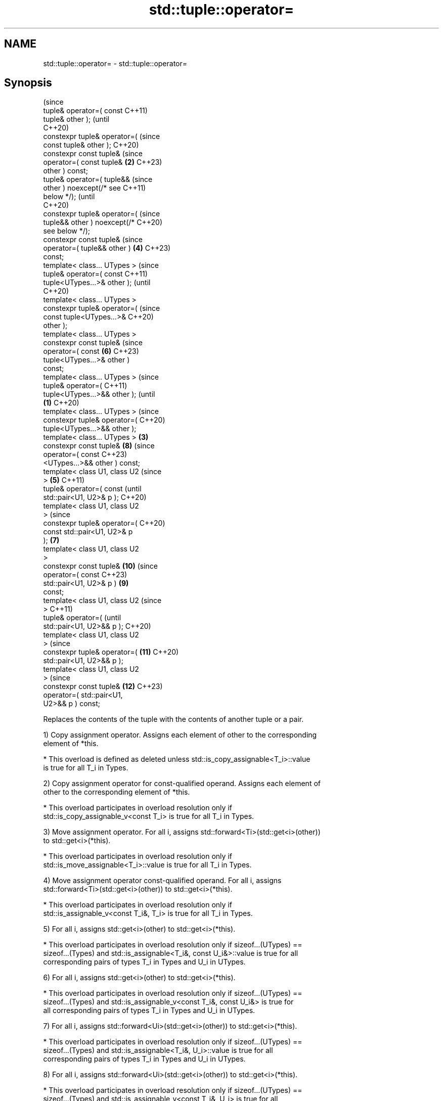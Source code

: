 .TH std::tuple::operator= 3 "2022.03.29" "http://cppreference.com" "C++ Standard Libary"
.SH NAME
std::tuple::operator= \- std::tuple::operator=

.SH Synopsis
                                        (since
   tuple& operator=( const              C++11)
   tuple& other );                      (until
                                        C++20)
   constexpr tuple& operator=(          (since
   const tuple& other );                C++20)
   constexpr const tuple&               (since
   operator=( const tuple&          \fB(2)\fP C++23)
   other ) const;
   tuple& operator=( tuple&&                    (since
   other ) noexcept(/* see                      C++11)
   below */);                                   (until
                                                C++20)
   constexpr tuple& operator=(                  (since
   tuple&& other ) noexcept(/*                  C++20)
   see below */);
   constexpr const tuple&                       (since
   operator=( tuple&& other )           \fB(4)\fP     C++23)
   const;
   template< class... UTypes >                          (since
   tuple& operator=( const                              C++11)
   tuple<UTypes...>& other );                           (until
                                                        C++20)
   template< class... UTypes >
   constexpr tuple& operator=(                          (since
   const tuple<UTypes...>&                              C++20)
   other );
   template< class... UTypes >
   constexpr const tuple&                               (since
   operator=( const                             \fB(6)\fP     C++23)
   tuple<UTypes...>& other )
   const;
   template< class... UTypes >                                  (since
   tuple& operator=(                                            C++11)
   tuple<UTypes...>&& other );                                  (until
                                \fB(1)\fP                             C++20)
   template< class... UTypes >                                  (since
   constexpr tuple& operator=(                                  C++20)
   tuple<UTypes...>&& other );
   template< class... UTypes >      \fB(3)\fP
   constexpr const tuple&                               \fB(8)\fP     (since
   operator=( const                                             C++23)
   <UTypes...>&& other ) const;
   template< class U1, class U2                                         (since
   >                                    \fB(5)\fP                             C++11)
   tuple& operator=( const                                              (until
   std::pair<U1, U2>& p );                                              C++20)
   template< class U1, class U2
   >                                                                    (since
   constexpr tuple& operator=(                                          C++20)
   const std::pair<U1, U2>& p
   );                                           \fB(7)\fP
   template< class U1, class U2
   >
   constexpr const tuple&                                       \fB(10)\fP    (since
   operator=( const                                                     C++23)
   std::pair<U1, U2>& p )                               \fB(9)\fP
   const;
   template< class U1, class U2                                                 (since
   >                                                                            C++11)
   tuple& operator=(                                                            (until
   std::pair<U1, U2>&& p );                                                     C++20)
   template< class U1, class U2
   >                                                                            (since
   constexpr tuple& operator=(                                  \fB(11)\fP            C++20)
   std::pair<U1, U2>&& p );
   template< class U1, class U2
   >                                                                            (since
   constexpr const tuple&                                               \fB(12)\fP    C++23)
   operator=( std::pair<U1,
   U2>&& p ) const;

   Replaces the contents of the tuple with the contents of another tuple or a pair.

   1) Copy assignment operator. Assigns each element of other to the corresponding
   element of *this.

     * This overload is defined as deleted unless std::is_copy_assignable<T_i>::value
       is true for all T_i in Types.

   2) Copy assignment operator for const-qualified operand. Assigns each element of
   other to the corresponding element of *this.

     * This overload participates in overload resolution only if
       std::is_copy_assignable_v<const T_i> is true for all T_i in Types.

   3) Move assignment operator. For all i, assigns std::forward<Ti>(std::get<i>(other))
   to std::get<i>(*this).

     * This overload participates in overload resolution only if
       std::is_move_assignable<T_i>::value is true for all T_i in Types.

   4) Move assignment operator const-qualified operand. For all i, assigns
   std::forward<Ti>(std::get<i>(other)) to std::get<i>(*this).

     * This overload participates in overload resolution only if
       std::is_assignable_v<const T_i&, T_i> is true for all T_i in Types.

   5) For all i, assigns std::get<i>(other) to std::get<i>(*this).

     * This overload participates in overload resolution only if sizeof...(UTypes) ==
       sizeof...(Types) and std::is_assignable<T_i&, const U_i&>::value is true for all
       corresponding pairs of types T_i in Types and U_i in UTypes.

   6) For all i, assigns std::get<i>(other) to std::get<i>(*this).

     * This overload participates in overload resolution only if sizeof...(UTypes) ==
       sizeof...(Types) and std::is_assignable_v<const T_i&, const U_i&> is true for
       all corresponding pairs of types T_i in Types and U_i in UTypes.

   7) For all i, assigns std::forward<Ui>(std::get<i>(other)) to std::get<i>(*this).

     * This overload participates in overload resolution only if sizeof...(UTypes) ==
       sizeof...(Types) and std::is_assignable<T_i&, U_i>::value is true for all
       corresponding pairs of types T_i in Types and U_i in UTypes.

   8) For all i, assigns std::forward<Ui>(std::get<i>(other)) to std::get<i>(*this).

     * This overload participates in overload resolution only if sizeof...(UTypes) ==
       sizeof...(Types) and std::is_assignable_v<const T_i&, U_i> is true for all
       corresponding pairs of types T_i in Types and U_i in UTypes.

   9) Assigns p.first to the first element of *this and p.second to the second element
   of *this.

     * This overload participates in overload resolution only if sizeof...(Types) == 2,
       std::is_assignable<T_0&, const U1&>::value and std::is_assignable<T_1&, const
       U2&>::value are both true, where T_0 and T_1 are the two types constituting
.SH Types.

   10) Assigns p.first to the first element of *this and p.second to the second element
   of *this.

     * This overload participates in overload resolution only if sizeof...(Types) == 2,
       std::is_assignable_v<const T_0&, const U1&> and std::is_assignable_v<const T_1&,
       const U2&> are both true, where T_0 and T_1 are the two types constituting
.SH Types.

   11) Assigns std::forward<U1>(p.first) to the first element of *this and
   std::forward<U2>(p.second) to the second element of *this.

     * This overload participates in overload resolution only if
       std::is_assignable<T_0&, U1>::value and std::is_assignable<T_1&, U2>::value are
       both true, where T_0 and T_1 are the two types constituting Types.

   12) Assigns std::forward<U1>(p.first) to the first element of *this and
   std::forward<U2>(p.second) to the second element of *this.

     * This overload participates in overload resolution only if
       std::is_assignable<const T_0&, U1> and std::is_assignable_v<const T_1&, U2> are
       both true, where T_0 and T_1 are the two types constituting Types.

.SH Parameters

   other - tuple to replace the contents of this tuple
   p     - pair to replace the contents of this 2-tuple

.SH Return value

   *this

.SH Exceptions

   1,2) May throw implementation-defined exceptions.
   3)
   noexcept specification:
   noexcept(

   std::is_nothrow_move_assignable<T0>::value &&
   std::is_nothrow_move_assignable<T1>::value &&
   std::is_nothrow_move_assignable<T2>::value &&
   ...

   )
   4-12) May throw implementation-defined exceptions.

.SH Example


// Run this code

 #include <iostream>
 #include <string>
 #include <tuple>
 #include <utility>
 #include <vector>

 // helper function to print std::vector
 template<class Os, class T> Os& operator<< (Os& os, std::vector<T> const& v) {
     os << "{";
     for (std::size_t t = 0; t != v.size(); ++t)
         os << v[t] << (t+1 < v.size() ? ",":"");
     return os << "}";
 }

 // helpers to print a tuple of any size
 template<class Os, class Tuple, std::size_t N>
 struct TuplePrinter {
     static void print(Os& os, const Tuple& t) {
         TuplePrinter<Os, Tuple, N-1>::print(os, t);
         os << ", " << std::get<N-1>(t);
     }
 };

 template<class Os, class Tuple>
 struct TuplePrinter<Os, Tuple, 1>{
     static void print(Os& os, const Tuple& t) {
         os << std::get<0>(t);
     }
 };

 template<class Os, class... Args>
 Os& operator<< (Os& os, const std::tuple<Args...>& t) {
     os << "{ ";
     TuplePrinter<Os, decltype(t), sizeof...(Args)>::print(os, t);
     return os << " }";
 }

 struct line{ int len{60}; };
 template<class Os> Os& operator<< (Os& os, line l) {
     while (l.len-- > 0) std::cout << "─";
     return os << '\\n';
 }

 int main() {
     std::tuple<int, std::string, std::vector<int>>
         t1{1, "alpha", {1, 2, 3} }, t2{2, "beta", {4, 5} };
     std::cout << "t1 = " << t1 << ", t2 = " << t2 << '\\n';
     t1 = t2; // (1) operator=( const tuple& other );
     std::cout << "t1 = t2;\\n" "t1 = " << t1 << ", t2 = " << t2 << '\\n' << line{};

     t1 = std::move(t2); // (3) operator=( tuple&& other );
     std::cout << "t1 = std::move(t2);\\n" "t1 = " << t1 << ", t2 = " << t2 << '\\n' << line{};

     std::tuple<short, const char*, std::vector<int>> t3{3, "gamma", {6,7,8} };
     t1 = t3; // (5) operator=( const tuple<UTypes...>& other );
     std::cout << "t1 = t3; \\n" "t1 = " << t1 << ", t3 = " << t3 << '\\n' << line{};

     t1 = std::move(t3); // (7) operator=( tuple<UTypes...>&& other );
     std::cout << "t1 = std::move(t3);\\n" "t1 = " << t1 << ", t3 = " << t3 << '\\n' << line{};

     std::tuple<std::string, std::vector<int>> t4{"delta", {10,11,12} };
     std::pair<const char*, std::vector<int>> p1{"epsilon", {14,15,16} };
     std::cout << "t4 = " << t4 << ", "
               << "p1 = { " << p1.first << ", " << p1.second << " };\\n";
     t4 = p1; // (9) operator=( const std::pair<U1,U2>& p );
     std::cout << "t4 = p1;\\n" "t4 = " << t4
               << ", p1 = { " << p1.first << ", " << p1.second << " };\\n" << line{};

     t4 = std::move(p1); // (11) operator=( std::pair<U1,U2>&& p );
     std::cout << "t4 = std::move(p1);\\n" "t4 = " << t4
               << ", p1 = { " << p1.first << ", " << p1.second << " };\\n";
 }

.SH Output:

 t1 = { 1, alpha, {1,2,3} }, t2 = { 2, beta, {4,5} }
 t1 = t2;
 t1 = { 2, beta, {4,5} }, t2 = { 2, beta, {4,5} }
 ────────────────────────────────────────────────────────────
 t1 = std::move(t2);
 t1 = { 2, beta, {4,5} }, t2 = { 2, , {} }
 ────────────────────────────────────────────────────────────
 t1 = t3;
 t1 = { 3, gamma, {6,7,8} }, t3 = { 3, gamma, {6,7,8} }
 ────────────────────────────────────────────────────────────
 t1 = std::move(t3);
 t1 = { 3, gamma, {6,7,8} }, t3 = { 3, gamma, {} }
 ────────────────────────────────────────────────────────────
 t4 = { delta, {10,11,12} }, p1 = { epsilon, {14,15,16} };
 t4 = p1;
 t4 = { epsilon, {14,15,16} }, p1 = { epsilon, {14,15,16} };
 ────────────────────────────────────────────────────────────
 t4 = std::move(p1);
 t4 = { epsilon, {14,15,16} }, p1 = { epsilon, {} };

  Defect reports

   The following behavior-changing defect reports were applied retroactively to
   previously published C++ standards.

      DR    Applied to            Behavior as published             Correct behavior
   LWG 2729 C++11      tuple::operator= was unconstrained and might constrained
                       result in unnecessary undefined behavior

.SH See also

   constructor   constructs a new tuple
   \fI(C++11)\fP       \fI(public member function)\fP
   operator=     assigns the contents
                 \fI(public member function of std::pair<T1,T2>)\fP
